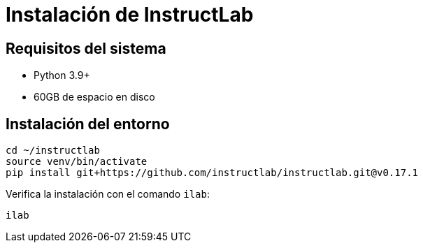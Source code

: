 = Instalación de InstructLab

== Requisitos del sistema

* Python 3.9+
* 60GB de espacio en disco

== Instalación del entorno

[source,bash]
----
cd ~/instructlab
source venv/bin/activate
pip install git+https://github.com/instructlab/instructlab.git@v0.17.1
----

Verifica la instalación con el comando `ilab`:

[source,bash]
----
ilab
----

